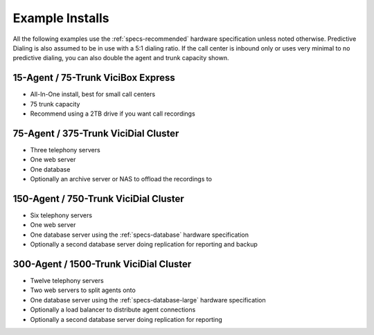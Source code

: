 

Example Installs
=================

All the following examples use the :ref:`specs-recommended` hardware specification unless noted otherwise. Predictive Dialing is also assumed to be in use with a 5:1 dialing ratio. If the call center is inbound only or uses very minimal to no predictive dialing, you can also double the agent and trunk capacity shown.

15-Agent / 75-Trunk ViciBox Express
-----------------------------------

* All-In-One install, best for small call centers
* 75 trunk capacity
* Recommend using a 2TB drive if you want call recordings

75-Agent / 375-Trunk ViciDial Cluster
-------------------------------------

* Three telephony servers
* One web server
* One database
* Optionally an archive server or NAS to offload the recordings to

150-Agent / 750-Trunk ViciDial Cluster
--------------------------------------

* Six telephony servers
* One web server
* One database server using the :ref:`specs-database` hardware specification
* Optionally a second database server doing replication for reporting and backup

300-Agent / 1500-Trunk ViciDial Cluster
---------------------------------------

* Twelve telephony servers
* Two web servers to split agents onto
* One database server using the :ref:`specs-database-large` hardware specification
* Optionally a load balancer to distribute agent connections
* Optionally a second database server doing replication for reporting

